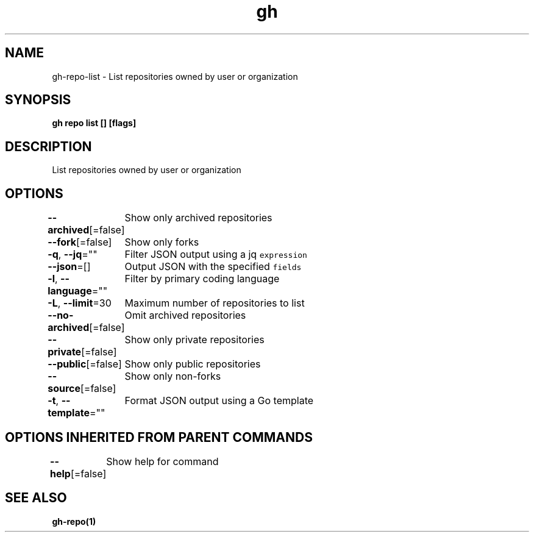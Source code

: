 .nh
.TH "gh" "1" "Jun 2021" "" ""

.SH NAME
.PP
gh\-repo\-list \- List repositories owned by user or organization


.SH SYNOPSIS
.PP
\fBgh repo list [] [flags]\fP


.SH DESCRIPTION
.PP
List repositories owned by user or organization


.SH OPTIONS
.PP
\fB\-\-archived\fP[=false]
	Show only archived repositories

.PP
\fB\-\-fork\fP[=false]
	Show only forks

.PP
\fB\-q\fP, \fB\-\-jq\fP=""
	Filter JSON output using a jq \fB\fCexpression\fR

.PP
\fB\-\-json\fP=[]
	Output JSON with the specified \fB\fCfields\fR

.PP
\fB\-l\fP, \fB\-\-language\fP=""
	Filter by primary coding language

.PP
\fB\-L\fP, \fB\-\-limit\fP=30
	Maximum number of repositories to list

.PP
\fB\-\-no\-archived\fP[=false]
	Omit archived repositories

.PP
\fB\-\-private\fP[=false]
	Show only private repositories

.PP
\fB\-\-public\fP[=false]
	Show only public repositories

.PP
\fB\-\-source\fP[=false]
	Show only non\-forks

.PP
\fB\-t\fP, \fB\-\-template\fP=""
	Format JSON output using a Go template


.SH OPTIONS INHERITED FROM PARENT COMMANDS
.PP
\fB\-\-help\fP[=false]
	Show help for command


.SH SEE ALSO
.PP
\fBgh\-repo(1)\fP
